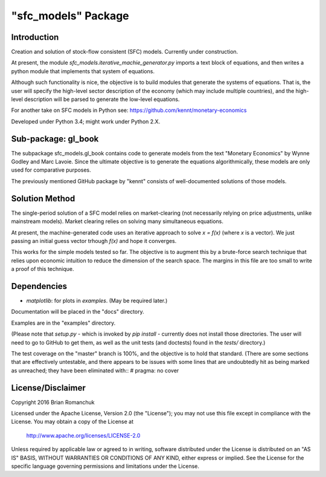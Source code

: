 "sfc_models" Package
====================

Introduction
------------

Creation and solution of stock-flow consistent (SFC) models. Currently under construction.

At present, the module *sfc_models.iterative_machie_generator.py* imports a text block of
equations, and then writes a python module that implements that system of equations.

Although such functionality is nice, the objective is to build modules that generate the systems of
equations. That is, the user will specify the high-level sector description of the economy (which may include
multiple countries), and the high-level description will be parsed to generate the low-level equations.

For another take on SFC models in Python see: https://github.com/kennt/monetary-economics

Developed under Python 3.4; might work under Python 2.X.

Sub-package: gl_book
--------------------

The subpackage sfc_models.gl_book contains code to generate models from the text "Monetary Economics"
by Wynne Godley and Marc Lavoie. Since the ultimate objective is to generate the equations algorithmically,
these models are only used for comparative purposes.

The previously mentioned GitHub package by "kennt" consists of well-documented solutions of those models.

Solution Method
---------------

The single-period solution of a SFC model relies on market-clearing (not necessarily relying on price adjustments,
unlike mainstream models). Market clearing relies on solving many simultaneous equations.

At present, the machine-generated code uses an iterative approach to solve *x = f(x)* (where *x* is a vector).
We just passing an initial guess vector trhough *f(x)* and hope it converges.

This works for the simple models tested so far. The objective is to augment this by a brute-force search technique that
relies upon economic intuition to reduce the dimension of the search space. The margins in this file are too small to
write a proof of this technique.

Dependencies
------------
- *matplotlib*: for plots in *examples*. (May be required later.)

Documentation will be placed in the "docs" directory.

Examples are in the "examples" directory.

(Please note that *setup.py* - which is invoked by *pip install* - currently does not install those directories.
The user will need to go to GitHub to get them, as well as the unit tests (and doctests) found in the *tests/*
directory.)

The test coverage on the "master" branch is 100%, and the objective is to hold that standard. (There are some
sections that are effectively untestable, and there appears to be issues with some lines that are undoubtedly hit
as being marked as unreached; they have been eliminated with::
#  pragma: no cover

License/Disclaimer
------------------

Copyright 2016 Brian Romanchuk

Licensed under the Apache License, Version 2.0 (the "License");
you may not use this file except in compliance with the License.
You may obtain a copy of the License at

    http://www.apache.org/licenses/LICENSE-2.0

Unless required by applicable law or agreed to in writing, software
distributed under the License is distributed on an "AS IS" BASIS,
WITHOUT WARRANTIES OR CONDITIONS OF ANY KIND, either express or implied.
See the License for the specific language governing permissions and
limitations under the License.